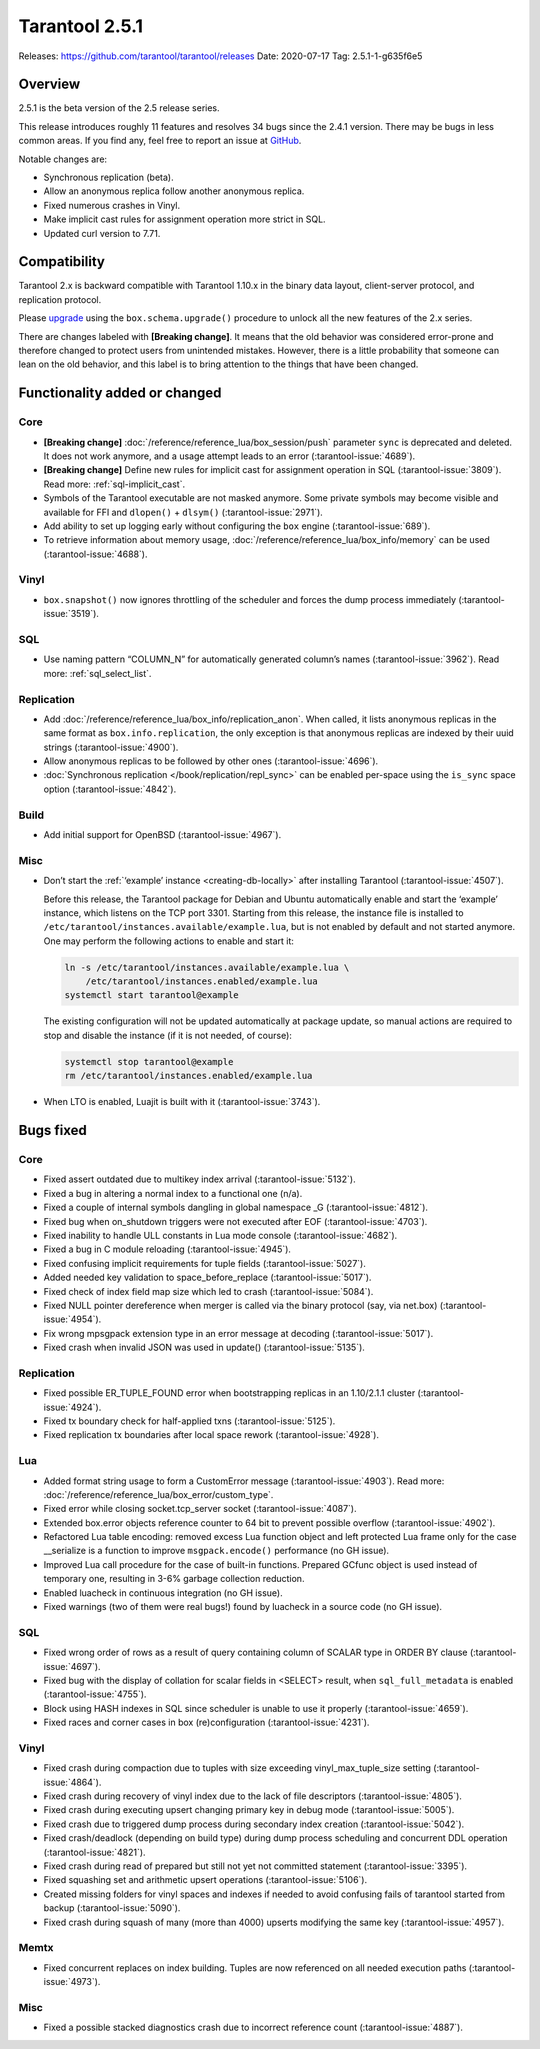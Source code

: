Tarantool 2.5.1
===============

Releases: https://github.com/tarantool/tarantool/releases
Date: 2020-07-17 Tag: 2.5.1-1-g635f6e5

Overview
--------

2.5.1 is the beta version of the 2.5 release series.

This release introduces roughly 11 features and resolves 34 bugs since
the 2.4.1 version. There may be bugs in less common areas. If you find
any, feel free to report an issue at
`GitHub <https://github.com/tarantool/tarantool/issues>`_.

Notable changes are:

-   Synchronous replication (beta).
-   Allow an anonymous replica follow another anonymous replica.
-   Fixed numerous crashes in Vinyl.
-   Make implicit cast rules for assignment operation more strict in SQL.
-   Updated curl version to 7.71.

Compatibility
-------------

Tarantool 2.x is backward compatible with Tarantool 1.10.x in the binary
data layout, client-server protocol, and replication protocol.

Please
`upgrade <https://www.tarantool.io/en/doc/2.3/book/admin/upgrades/>`_
using the ``box.schema.upgrade()`` procedure to unlock all the new
features of the 2.x series.

There are changes labeled with **[Breaking change]**. It means that the
old behavior was considered error-prone and therefore changed to protect
users from unintended mistakes. However, there is a little probability
that someone can lean on the old behavior, and this label is to bring
attention to the things that have been changed.

Functionality added or changed
------------------------------

Core
~~~~

-   **[Breaking change]** :doc:`/reference/reference_lua/box_session/push`
    parameter ``sync`` is deprecated and deleted. It does not work anymore, and
    a usage attempt leads to an error (:tarantool-issue:`4689`).
-   **[Breaking change]** Define new rules for implicit cast for
    assignment operation in SQL (:tarantool-issue:`3809`). Read more: :ref:`sql-implicit_cast`.
-   Symbols of the Tarantool executable are not masked anymore. Some
    private symbols may become visible and available for FFI and
    ``dlopen()`` + ``dlsym()`` (:tarantool-issue:`2971`).
-   Add ability to set up logging early without configuring the ``box``
    engine (:tarantool-issue:`689`).
-   To retrieve information about memory usage,
    :doc:`/reference/reference_lua/box_info/memory` can
    be used (:tarantool-issue:`4688`).

Vinyl
~~~~~

-   ``box.snapshot()`` now ignores throttling of the scheduler and forces
    the dump process immediately (:tarantool-issue:`3519`).

SQL
~~~

-   Use naming pattern “COLUMN_N” for automatically generated column’s
    names (:tarantool-issue:`3962`). Read more: :ref:`sql_select_list`.

Replication
~~~~~~~~~~~

-   Add :doc:`/reference/reference_lua/box_info/replication_anon`.
    When called, it lists anonymous
    replicas in the same format as ``box.info.replication``, the only
    exception is that anonymous replicas are indexed by their uuid
    strings (:tarantool-issue:`4900`).
-   Allow anonymous replicas to be followed by other ones (:tarantool-issue:`4696`).
-   :doc:`Synchronous replication </book/replication/repl_sync>`
    can be enabled per-space using the ``is_sync`` space option (:tarantool-issue:`4842`).

Build
~~~~~

-   Add initial support for OpenBSD (:tarantool-issue:`4967`).

Misc
~~~~

-   Don’t start the :ref:`‘example’ instance <creating-db-locally>`
    after installing Tarantool (:tarantool-issue:`4507`).

    Before this release, the Tarantool package for Debian and Ubuntu
    automatically enable and start the ‘example’ instance, which listens
    on the TCP port 3301. Starting from this release, the instance file
    is installed to ``/etc/tarantool/instances.available/example.lua``,
    but is not enabled by default and not started anymore. One may
    perform the following actions to enable and start it:

    ..  code-block:: bash

        ln -s /etc/tarantool/instances.available/example.lua \
            /etc/tarantool/instances.enabled/example.lua
        systemctl start tarantool@example

    The existing configuration will not be updated automatically at
    package update, so manual actions are required to stop and disable
    the instance (if it is not needed, of course):

    ..  code-block:: bash

        systemctl stop tarantool@example
        rm /etc/tarantool/instances.enabled/example.lua

-   When LTO is enabled, Luajit is built with it (:tarantool-issue:`3743`).

Bugs fixed
----------


Core
~~~~

-   Fixed assert outdated due to multikey index arrival (:tarantool-issue:`5132`).
-   Fixed a bug in altering a normal index to a functional one (n/a).
-   Fixed a couple of internal symbols dangling in global namespace \_G
    (:tarantool-issue:`4812`).
-   Fixed bug when on_shutdown triggers were not executed after EOF
    (:tarantool-issue:`4703`).
-   Fixed inability to handle ULL constants in Lua mode console
    (:tarantool-issue:`4682`).
-   Fixed a bug in C module reloading (:tarantool-issue:`4945`).
-   Fixed confusing implicit requirements for tuple fields (:tarantool-issue:`5027`).
-   Added needed key validation to space_before_replace (:tarantool-issue:`5017`).
-   Fixed check of index field map size which led to crash (:tarantool-issue:`5084`).
-   Fixed NULL pointer dereference when merger is called via the binary
    protocol (say, via net.box) (:tarantool-issue:`4954`).
-   Fix wrong mpsgpack extension type in an error message at decoding
    (:tarantool-issue:`5017`).
-   Fixed crash when invalid JSON was used in update() (:tarantool-issue:`5135`).


Replication
~~~~~~~~~~~

-   Fixed possible ER_TUPLE_FOUND error when bootstrapping replicas in an
    1.10/2.1.1 cluster (:tarantool-issue:`4924`).
-   Fixed tx boundary check for half-applied txns (:tarantool-issue:`5125`).
-   Fixed replication tx boundaries after local space rework (:tarantool-issue:`4928`).

Lua
~~~

-   Added format string usage to form a CustomError message (:tarantool-issue:`4903`).
    Read more: :doc:`/reference/reference_lua/box_error/custom_type`.
-   Fixed error while closing socket.tcp_server socket (:tarantool-issue:`4087`).
-   Extended box.error objects reference counter to 64 bit to prevent
    possible overflow (:tarantool-issue:`4902`).
-   Refactored Lua table encoding: removed excess Lua function object and
    left protected Lua frame only for the case \__serialize is a function
    to improve ``msgpack.encode()`` performance (no GH issue).
-   Improved Lua call procedure for the case of built-in functions.
    Prepared GCfunc object is used instead of temporary one, resulting in
    3-6% garbage collection reduction.
-   Enabled luacheck in continuous integration (no GH issue).
-   Fixed warnings (two of them were real bugs!) found by luacheck in a
    source code (no GH issue).


SQL
~~~

-   Fixed wrong order of rows as a result of query containing column of
    SCALAR type in ORDER BY clause (:tarantool-issue:`4697`).
-   Fixed bug with the display of collation for scalar fields in <SELECT>
    result, when ``sql_full_metadata`` is enabled (:tarantool-issue:`4755`).
-   Block using HASH indexes in SQL since scheduler is unable to use it
    properly (:tarantool-issue:`4659`).
-   Fixed races and corner cases in box (re)configuration (:tarantool-issue:`4231`).


Vinyl
~~~~~

-   Fixed crash during compaction due to tuples with size exceeding
    vinyl_max_tuple_size setting (:tarantool-issue:`4864`).
-   Fixed crash during recovery of vinyl index due to the lack of file
    descriptors (:tarantool-issue:`4805`).
-   Fixed crash during executing upsert changing primary key in debug
    mode (:tarantool-issue:`5005`).
-   Fixed crash due to triggered dump process during secondary index
    creation (:tarantool-issue:`5042`).
-   Fixed crash/deadlock (depending on build type) during dump process
    scheduling and concurrent DDL operation (:tarantool-issue:`4821`).
-   Fixed crash during read of prepared but still not yet not committed
    statement (:tarantool-issue:`3395`).
-   Fixed squashing set and arithmetic upsert operations (:tarantool-issue:`5106`).
-   Created missing folders for vinyl spaces and indexes if needed to
    avoid confusing fails of tarantool started from backup (:tarantool-issue:`5090`).
-   Fixed crash during squash of many (more than 4000) upserts modifying
    the same key (:tarantool-issue:`4957`).

Memtx
~~~~~

-   Fixed concurrent replaces on index building. Tuples are now
    referenced on all needed execution paths (:tarantool-issue:`4973`).


Misc
~~~~

-   Fixed a possible stacked diagnostics crash due to incorrect reference
    count (:tarantool-issue:`4887`).
